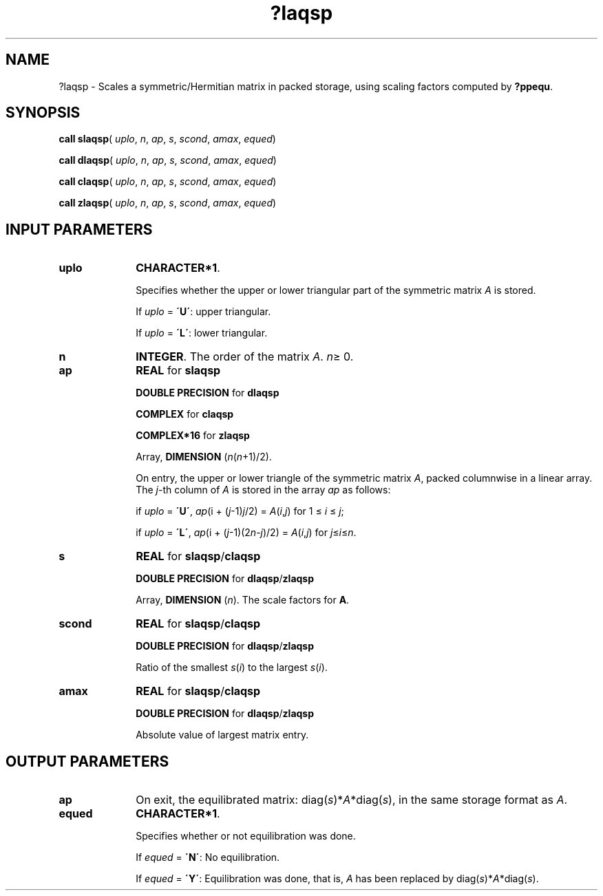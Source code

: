 .\" Copyright (c) 2002 \- 2008 Intel Corporation
.\" All rights reserved.
.\"
.TH ?laqsp 3 "Intel Corporation" "Copyright(C) 2002 \- 2008" "Intel(R) Math Kernel Library"
.SH NAME
?laqsp \- Scales a symmetric/Hermitian matrix in packed storage, using scaling factors computed by \fB?ppequ\fR.
.SH SYNOPSIS
.PP
\fBcall slaqsp\fR( \fIuplo\fR, \fIn\fR, \fIap\fR, \fIs\fR, \fIscond\fR, \fIamax\fR, \fIequed\fR)
.PP
\fBcall dlaqsp\fR( \fIuplo\fR, \fIn\fR, \fIap\fR, \fIs\fR, \fIscond\fR, \fIamax\fR, \fIequed\fR)
.PP
\fBcall claqsp\fR( \fIuplo\fR, \fIn\fR, \fIap\fR, \fIs\fR, \fIscond\fR, \fIamax\fR, \fIequed\fR)
.PP
\fBcall zlaqsp\fR( \fIuplo\fR, \fIn\fR, \fIap\fR, \fIs\fR, \fIscond\fR, \fIamax\fR, \fIequed\fR)
.SH INPUT PARAMETERS

.TP 10
\fBuplo\fR
.NL
\fBCHARACTER*1\fR.
.IP
Specifies whether the upper or lower triangular part of the symmetric matrix \fIA\fR is stored. 
.IP
If \fIuplo\fR = \fB\'U\'\fR: upper triangular. 
.IP
If \fIuplo\fR = \fB\'L\'\fR: lower triangular.
.TP 10
\fBn\fR
.NL
\fBINTEGER\fR. The order of the matrix \fIA\fR. \fIn\fR\(>= 0.
.TP 10
\fBap\fR
.NL
\fBREAL\fR for \fBslaqsp\fR
.IP
\fBDOUBLE PRECISION\fR for \fBdlaqsp\fR
.IP
\fBCOMPLEX\fR for \fBclaqsp\fR
.IP
\fBCOMPLEX*16\fR for \fBzlaqsp\fR
.IP
Array, \fBDIMENSION\fR (\fIn\fR(\fIn\fR+1)/2). 
.IP
On entry, the upper or lower triangle of the symmetric matrix \fIA\fR, packed columnwise in a linear array. The \fIj\fR-th column of \fIA\fR is stored in the array \fIap\fR as follows: 
.IP
if \fIuplo\fR = \fB\'U\'\fR, \fIap\fR(i + (\fIj\fR-1)\fIj\fR/2) =  \fIA\fR(\fIi\fR,\fIj\fR) for 1 \(<=  \fIi\fR \(<=  \fIj\fR;
.IP
if \fIuplo\fR = \fB\'L\'\fR, \fIap\fR(i + (\fIj\fR-1)(2\fIn\fR-\fIj\fR)/2) =  \fIA\fR(\fIi\fR,\fIj\fR) for \fIj\fR\(<=\fIi\fR\(<=\fIn\fR.
.TP 10
\fBs\fR
.NL
\fBREAL\fR for \fBslaqsp\fR/\fBclaqsp\fR
.IP
\fBDOUBLE PRECISION\fR for \fBdlaqsp\fR/\fBzlaqsp\fR
.IP
Array, \fBDIMENSION\fR (\fIn\fR). The scale factors for \fBA\fR.
.TP 10
\fBscond\fR
.NL
\fBREAL\fR for \fBslaqsp\fR/\fBclaqsp\fR
.IP
\fBDOUBLE PRECISION\fR for \fBdlaqsp\fR/\fBzlaqsp\fR
.IP
Ratio of the smallest \fIs\fR(\fIi\fR) to the largest \fIs\fR(\fIi\fR).
.TP 10
\fBamax\fR
.NL
\fBREAL\fR for \fBslaqsp\fR/\fBclaqsp\fR
.IP
\fBDOUBLE PRECISION\fR for \fBdlaqsp\fR/\fBzlaqsp\fR
.IP
Absolute value of largest matrix entry.
.SH OUTPUT PARAMETERS

.TP 10
\fBap\fR
.NL
On exit, the equilibrated matrix: diag(\fIs\fR)*\fIA\fR*diag(\fIs\fR), in the same storage format as \fIA\fR.
.TP 10
\fBequed\fR
.NL
\fBCHARACTER*1\fR. 
.IP
Specifies whether or not equilibration was done. 
.IP
If \fIequed\fR = \fB\'N\'\fR:  No equilibration. 
.IP
If \fIequed\fR  = \fB\'Y\'\fR:  Equilibration was done, that is, \fIA\fR has been replaced by diag(\fIs\fR)*\fIA\fR*diag(\fIs\fR).
